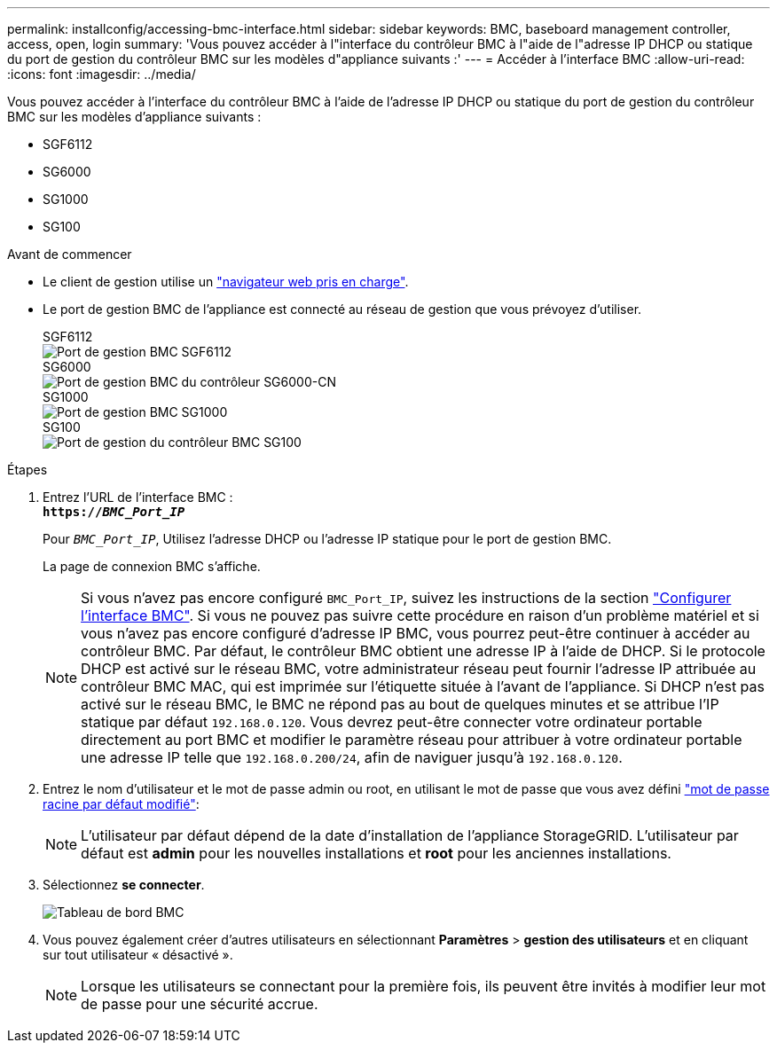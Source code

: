 ---
permalink: installconfig/accessing-bmc-interface.html 
sidebar: sidebar 
keywords: BMC, baseboard management controller, access, open, login 
summary: 'Vous pouvez accéder à l"interface du contrôleur BMC à l"aide de l"adresse IP DHCP ou statique du port de gestion du contrôleur BMC sur les modèles d"appliance suivants :' 
---
= Accéder à l'interface BMC
:allow-uri-read: 
:icons: font
:imagesdir: ../media/


[role="lead"]
Vous pouvez accéder à l'interface du contrôleur BMC à l'aide de l'adresse IP DHCP ou statique du port de gestion du contrôleur BMC sur les modèles d'appliance suivants :

* SGF6112
* SG6000
* SG1000
* SG100


.Avant de commencer
* Le client de gestion utilise un link:web-browser-requirements.html["navigateur web pris en charge"].
* Le port de gestion BMC de l'appliance est connecté au réseau de gestion que vous prévoyez d'utiliser.
+
[role="tabbed-block"]
====
.SGF6112
--
image::../media/sgf6112_cn_bmc_management_port.png[Port de gestion BMC SGF6112]

--
.SG6000
--
image::../media/sg6000_cn_bmc_management_port.gif[Port de gestion BMC du contrôleur SG6000-CN]

--
.SG1000
--
image::../media/sg1000_bmc_management_port.png[Port de gestion BMC SG1000]

--
.SG100
--
image::../media/sg100_bmc_management_port.png[Port de gestion du contrôleur BMC SG100]

--
====


.Étapes
. Entrez l'URL de l'interface BMC : +
`*https://_BMC_Port_IP_*`
+
Pour `_BMC_Port_IP_`, Utilisez l'adresse DHCP ou l'adresse IP statique pour le port de gestion BMC.

+
La page de connexion BMC s'affiche.

+

NOTE: Si vous n'avez pas encore configuré `BMC_Port_IP`, suivez les instructions de la section link:configuring-bmc-interface.html["Configurer l'interface BMC"]. Si vous ne pouvez pas suivre cette procédure en raison d'un problème matériel et si vous n'avez pas encore configuré d'adresse IP BMC, vous pourrez peut-être continuer à accéder au contrôleur BMC. Par défaut, le contrôleur BMC obtient une adresse IP à l'aide de DHCP. Si le protocole DHCP est activé sur le réseau BMC, votre administrateur réseau peut fournir l'adresse IP attribuée au contrôleur BMC MAC, qui est imprimée sur l'étiquette située à l'avant de l'appliance. Si DHCP n'est pas activé sur le réseau BMC, le BMC ne répond pas au bout de quelques minutes et se attribue l'IP statique par défaut `192.168.0.120`. Vous devrez peut-être connecter votre ordinateur portable directement au port BMC et modifier le paramètre réseau pour attribuer à votre ordinateur portable une adresse IP telle que `192.168.0.200/24`, afin de naviguer jusqu'à `192.168.0.120`.

. Entrez le nom d'utilisateur et le mot de passe admin ou root, en utilisant le mot de passe que vous avez défini link:changing-root-password-for-bmc-interface.html["mot de passe racine par défaut modifié"]:
+

NOTE: L'utilisateur par défaut dépend de la date d'installation de l'appliance StorageGRID. L'utilisateur par défaut est *admin* pour les nouvelles installations et *root* pour les anciennes installations.

. Sélectionnez *se connecter*.
+
image::../media/bmc_dashboard.gif[Tableau de bord BMC]

. Vous pouvez également créer d'autres utilisateurs en sélectionnant *Paramètres* > *gestion des utilisateurs* et en cliquant sur tout utilisateur « désactivé ».
+

NOTE: Lorsque les utilisateurs se connectant pour la première fois, ils peuvent être invités à modifier leur mot de passe pour une sécurité accrue.



